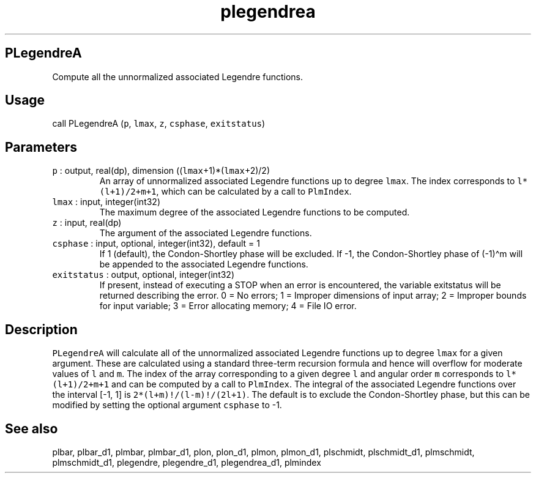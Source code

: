 .\" Automatically generated by Pandoc 2.19.2
.\"
.\" Define V font for inline verbatim, using C font in formats
.\" that render this, and otherwise B font.
.ie "\f[CB]x\f[]"x" \{\
. ftr V B
. ftr VI BI
. ftr VB B
. ftr VBI BI
.\}
.el \{\
. ftr V CR
. ftr VI CI
. ftr VB CB
. ftr VBI CBI
.\}
.TH "plegendrea" "1" "2021-02-15" "Fortran 95" "SHTOOLS 4.10"
.hy
.SH PLegendreA
.PP
Compute all the unnormalized associated Legendre functions.
.SH Usage
.PP
call PLegendreA (\f[V]p\f[R], \f[V]lmax\f[R], \f[V]z\f[R],
\f[V]csphase\f[R], \f[V]exitstatus\f[R])
.SH Parameters
.TP
\f[V]p\f[R] : output, real(dp), dimension ((\f[V]lmax\f[R]+1)*(\f[V]lmax\f[R]+2)/2)
An array of unnormalized associated Legendre functions up to degree
\f[V]lmax\f[R].
The index corresponds to \f[V]l*(l+1)/2+m+1\f[R], which can be
calculated by a call to \f[V]PlmIndex\f[R].
.TP
\f[V]lmax\f[R] : input, integer(int32)
The maximum degree of the associated Legendre functions to be computed.
.TP
\f[V]z\f[R] : input, real(dp)
The argument of the associated Legendre functions.
.TP
\f[V]csphase\f[R] : input, optional, integer(int32), default = 1
If 1 (default), the Condon-Shortley phase will be excluded.
If -1, the Condon-Shortley phase of (-1)\[ha]m will be appended to the
associated Legendre functions.
.TP
\f[V]exitstatus\f[R] : output, optional, integer(int32)
If present, instead of executing a STOP when an error is encountered,
the variable exitstatus will be returned describing the error.
0 = No errors; 1 = Improper dimensions of input array; 2 = Improper
bounds for input variable; 3 = Error allocating memory; 4 = File IO
error.
.SH Description
.PP
\f[V]PLegendreA\f[R] will calculate all of the unnormalized associated
Legendre functions up to degree \f[V]lmax\f[R] for a given argument.
These are calculated using a standard three-term recursion formula and
hence will overflow for moderate values of \f[V]l\f[R] and \f[V]m\f[R].
The index of the array corresponding to a given degree \f[V]l\f[R] and
angular order \f[V]m\f[R] corresponds to \f[V]l*(l+1)/2+m+1\f[R] and can
be computed by a call to \f[V]PlmIndex\f[R].
The integral of the associated Legendre functions over the interval [-1,
1] is \f[V]2*(l+m)!/(l-m)!/(2l+1)\f[R].
The default is to exclude the Condon-Shortley phase, but this can be
modified by setting the optional argument \f[V]csphase\f[R] to -1.
.SH See also
.PP
plbar, plbar_d1, plmbar, plmbar_d1, plon, plon_d1, plmon, plmon_d1,
plschmidt, plschmidt_d1, plmschmidt, plmschmidt_d1, plegendre,
plegendre_d1, plegendrea_d1, plmindex
